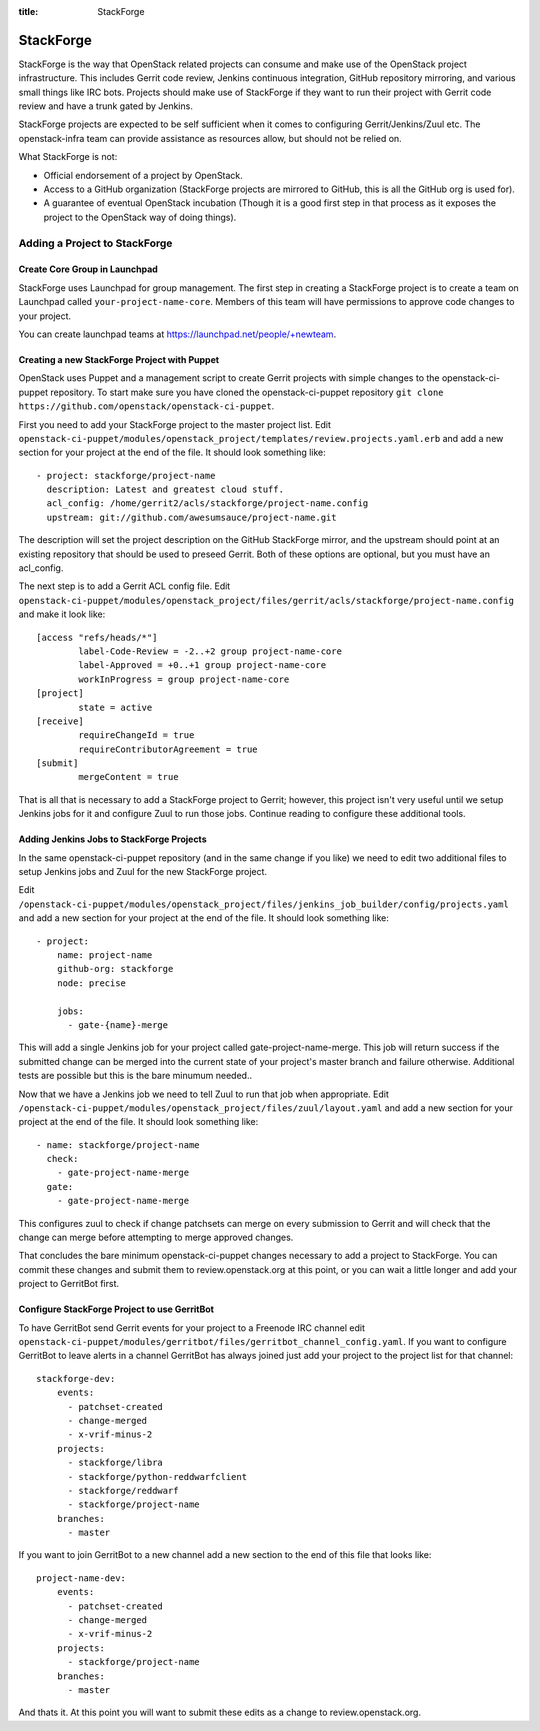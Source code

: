 :title: StackForge

StackForge
##########

StackForge is the way that OpenStack related projects can consume and
make use of the OpenStack project infrastructure. This includes Gerrit
code review, Jenkins continuous integration, GitHub repository
mirroring, and various small things like IRC bots. Projects should make
use of StackForge if they want to run their project with Gerrit code
review and have a trunk gated by Jenkins.

StackForge projects are expected to be self sufficient when it comes to
configuring Gerrit/Jenkins/Zuul etc. The openstack-infra team can
provide assistance as resources allow, but should not be relied on.

What StackForge is not:

* Official endorsement of a project by OpenStack.
* Access to a GitHub organization (StackForge projects are mirrored to
  GitHub, this is all the GitHub org is used for).
* A guarantee of eventual OpenStack incubation (Though it is a good
  first step in that process as it exposes the project to the OpenStack
  way of doing things).

Adding a Project to StackForge
******************************

Create Core Group in Launchpad
==============================

StackForge uses Launchpad for group management. The first step in
creating a StackForge project is to create a team on Launchpad called
``your-project-name-core``. Members of this team will have permissions
to approve code changes to your project.

You can create launchpad teams at https://launchpad.net/people/+newteam.

Creating a new StackForge Project with Puppet
=============================================

OpenStack uses Puppet and a management script to create Gerrit projects
with simple changes to the openstack-ci-puppet repository. To start make
sure you have cloned the openstack-ci-puppet repository
``git clone https://github.com/openstack/openstack-ci-puppet``.

First you need to add your StackForge project to the master project
list. Edit
``openstack-ci-puppet/modules/openstack_project/templates/review.projects.yaml.erb``
and add a new section for your project at the end of the file. It should
look something like::

  - project: stackforge/project-name
    description: Latest and greatest cloud stuff.
    acl_config: /home/gerrit2/acls/stackforge/project-name.config
    upstream: git://github.com/awesumsauce/project-name.git

The description will set the project description on the GitHub
StackForge mirror, and the upstream should point at an existing
repository that should be used to preseed Gerrit. Both of these options
are optional, but you must have an acl_config.

The next step is to add a Gerrit ACL config file. Edit
``openstack-ci-puppet/modules/openstack_project/files/gerrit/acls/stackforge/project-name.config``
and make it look like::

  [access "refs/heads/*"]
          label-Code-Review = -2..+2 group project-name-core
          label-Approved = +0..+1 group project-name-core
          workInProgress = group project-name-core
  [project]
          state = active
  [receive]
          requireChangeId = true
          requireContributorAgreement = true
  [submit]
          mergeContent = true

That is all that is necessary to add a StackForge project to Gerrit;
however, this project isn't very useful until we setup Jenkins jobs for
it and configure Zuul to run those jobs. Continue reading to configure
these additional tools.

Adding Jenkins Jobs to StackForge Projects
==========================================

In the same openstack-ci-puppet repository (and in the same change if
you like) we need to edit two additional files to setup Jenkins jobs
and Zuul for the new StackForge project.

Edit
``/openstack-ci-puppet/modules/openstack_project/files/jenkins_job_builder/config/projects.yaml``
and add a new section for your project at the end of the file. It should
look something like::

  - project:
      name: project-name
      github-org: stackforge
      node: precise

      jobs:
        - gate-{name}-merge

This will add a single Jenkins job for your project called
gate-project-name-merge. This job will return success if the submitted
change can be merged into the current state of your project's master
branch and failure otherwise. Additional tests are possible but this is
the bare minumum needed..

Now that we have a Jenkins job we need to tell Zuul to run that job when
appropriate. Edit
``/openstack-ci-puppet/modules/openstack_project/files/zuul/layout.yaml``
and add a new section for your project at the end of the file. It should
look something like::

  - name: stackforge/project-name
    check:
      - gate-project-name-merge
    gate:
      - gate-project-name-merge

This configures zuul to check if change patchsets can merge on every
submission to Gerrit and will check that the change can merge before
attempting to merge approved changes.

That concludes the bare minimum openstack-ci-puppet changes necessary to
add a project to StackForge. You can commit these changes and submit
them to review.openstack.org at this point, or you can wait a little
longer and add your project to GerritBot first.

Configure StackForge Project to use GerritBot
=============================================

To have GerritBot send Gerrit events for your project to a Freenode IRC
channel edit
``openstack-ci-puppet/modules/gerritbot/files/gerritbot_channel_config.yaml``.
If you want to configure GerritBot to leave alerts in a channel
GerritBot has always joined just add your project to the project list
for that channel::

  stackforge-dev:
      events:
        - patchset-created
        - change-merged
        - x-vrif-minus-2
      projects:
        - stackforge/libra
        - stackforge/python-reddwarfclient
        - stackforge/reddwarf
        - stackforge/project-name
      branches:
        - master

If you want to join GerritBot to a new channel add a new section to the
end of this file that looks like::

  project-name-dev:
      events:
        - patchset-created
        - change-merged
        - x-vrif-minus-2
      projects:
        - stackforge/project-name
      branches:
        - master

And thats it. At this point you will want to submit these edits as a
change to review.openstack.org.
